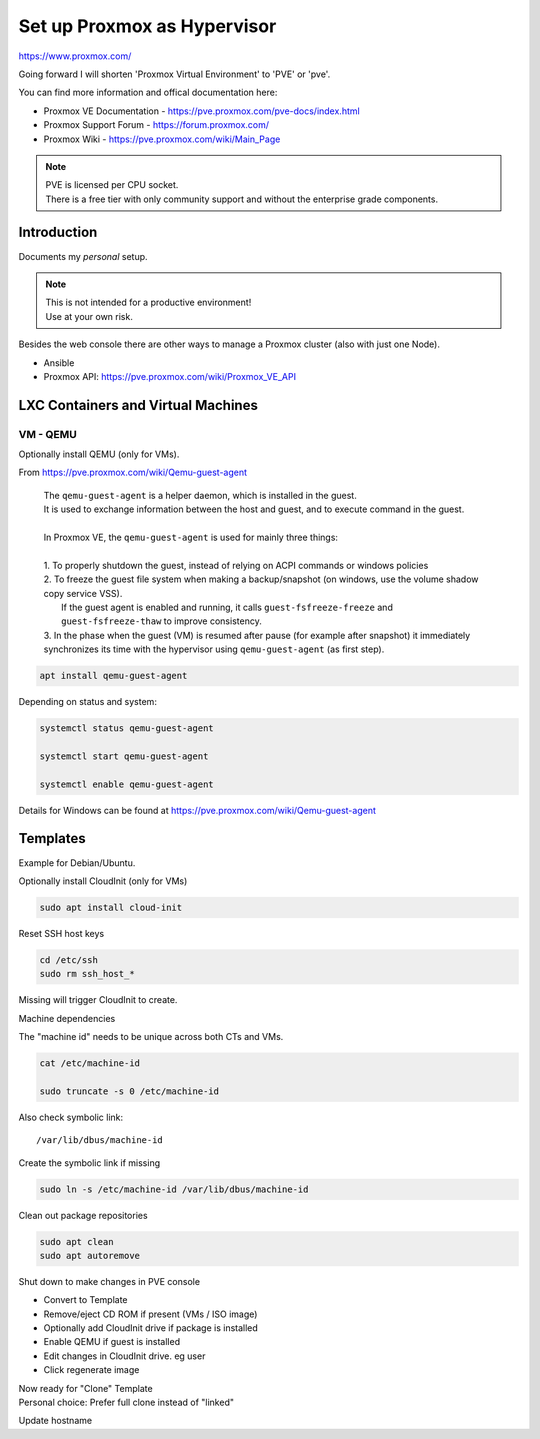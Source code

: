 ################################
  Set up Proxmox as Hypervisor
################################

https://www.proxmox.com/

Going forward I will shorten 'Proxmox Virtual Environment' to 'PVE' or 'pve'.

You can find more information and offical documentation here:

- Proxmox VE Documentation - https://pve.proxmox.com/pve-docs/index.html
- Proxmox Support Forum    - https://forum.proxmox.com/
- Proxmox Wiki             - https://pve.proxmox.com/wiki/Main_Page

.. note::

  | PVE is licensed per CPU socket.
  | There is a free tier with only community support and without the enterprise grade components.

****************
  Introduction
****************

Documents my *personal* setup.

.. note::

  | This is not intended for a productive environment!
  | Use at your own risk.


Besides the web console there are other ways to manage a 
Proxmox cluster (also with just one Node).

- Ansible
- Proxmox API: https://pve.proxmox.com/wiki/Proxmox_VE_API

***************************************
  LXC Containers and Virtual Machines
***************************************

VM - QEMU
=========

Optionally install QEMU (only for VMs).

From https://pve.proxmox.com/wiki/Qemu-guest-agent

  | The ``qemu-guest-agent`` is a helper daemon, which is installed in the guest. 
  | It is used to exchange information between the host and guest, and to execute command in the guest.
  |
  | In Proxmox VE, the ``qemu-guest-agent`` is used for mainly three things:
  |
  | 1. To properly shutdown the guest, instead of relying on ACPI commands or windows policies
  | 2. To freeze the guest file system when making a backup/snapshot (on windows, use the volume shadow copy service VSS). 
  |    If the guest agent is enabled and running, it calls ``guest-fsfreeze-freeze`` and ``guest-fsfreeze-thaw`` to improve consistency.
  | 3. In the phase when the guest (VM) is resumed after pause (for example after snapshot) it immediately synchronizes its time with the hypervisor using ``qemu-guest-agent`` (as first step).

.. code:: bash

  apt install qemu-guest-agent

Depending on status and system:

.. code:: bash

  systemctl status qemu-guest-agent

  systemctl start qemu-guest-agent

  systemctl enable qemu-guest-agent

Details for Windows can be found at https://pve.proxmox.com/wiki/Qemu-guest-agent



*************
  Templates
*************

Example for Debian/Ubuntu.

Optionally install CloudInit (only for VMs)

.. code:: bash

  sudo apt install cloud-init

Reset SSH host keys

.. code:: bash
  
  cd /etc/ssh
  sudo rm ssh_host_*

Missing will trigger CloudInit to create.

Machine dependencies

The "machine id" needs to be unique across both CTs and VMs.

.. code:: bash

  cat /etc/machine-id
    
  sudo truncate -s 0 /etc/machine-id

Also check symbolic link::

  /var/lib/dbus/machine-id

Create the symbolic link if missing

.. code:: bash

  sudo ln -s /etc/machine-id /var/lib/dbus/machine-id

Clean out package repositories

.. code:: bash

  sudo apt clean
  sudo apt autoremove

Shut down to make changes in PVE console

- Convert to Template
- Remove/eject CD ROM if present (VMs / ISO image)
- Optionally add CloudInit drive if package is installed 
- Enable QEMU if guest is installed
- Edit changes in CloudInit drive. eg user
- Click regenerate image

| Now ready for "Clone" Template
| Personal choice: Prefer full clone instead of "linked"

Update hostname
